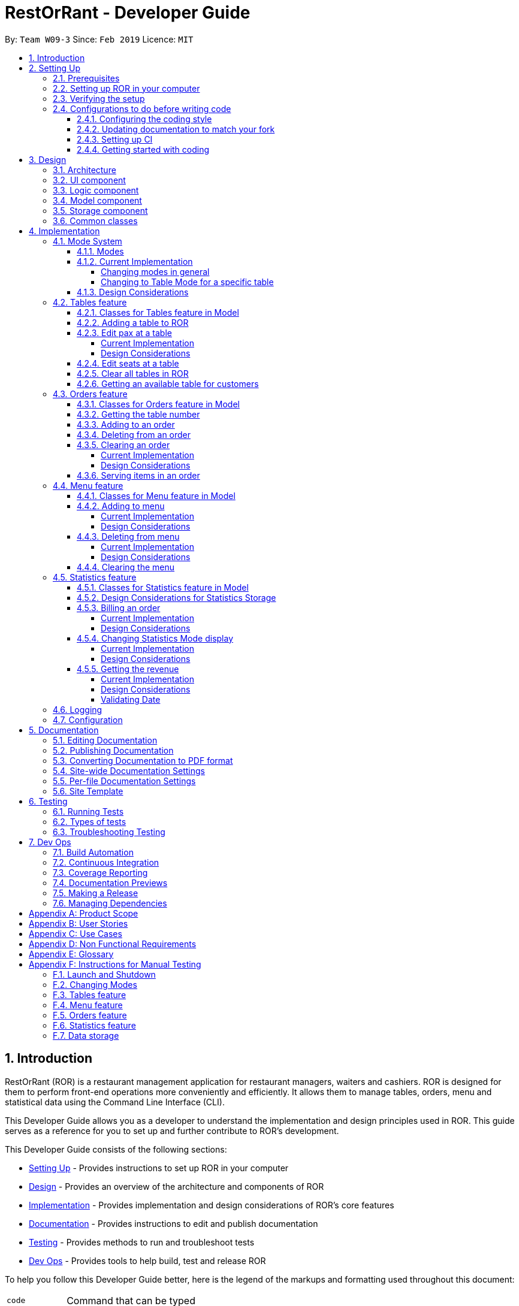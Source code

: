 = RestOrRant - Developer Guide
:site-section: DeveloperGuide
:toc:
:toc-title:
:toclevels: 4
:toc-placement: preamble
:sectnums:
:icons: font
:imagesDir: images
:stylesDir: stylesheets
:xrefstyle: full
:experimental:
ifdef::env-github[]
:tip-caption: :bulb:
:note-caption: :information_source:
:important-caption: :heavy_exclamation_mark:
:warning-caption: :warning:
:experimental:
endif::[]
:repoURL: https://github.com/cs2103-ay1819s2-w09-3/main

By: `Team W09-3`      Since: `Feb 2019`      Licence: `MIT`

== Introduction

RestOrRant (ROR) is a restaurant management application for restaurant managers, waiters and cashiers. ROR is designed for them to perform front-end operations more conveniently and efficiently. It allows them to manage tables, orders, menu and statistical data using the Command Line Interface (CLI).

This Developer Guide allows you as a developer to understand the implementation and design principles used in ROR. This guide serves as a reference for you to set up and further contribute to ROR’s development.

This Developer Guide consists of the following sections:

* <<Setting Up, Setting Up>> - Provides instructions to set up ROR in your computer
* <<Design, Design>> - Provides an overview of the architecture and components of ROR
* <<Implementation, Implementation>> - Provides implementation and design considerations of ROR’s core features
* <<Documentation, Documentation>> - Provides instructions to edit and publish documentation
* <<Testing, Testing>> - Provides methods to run and troubleshoot tests
* <<Dev Ops, Dev Ops>> - Provides tools to help build, test and release ROR

To help you follow this Developer Guide better, here is the legend of the markups and formatting used throughout this document:

[width="70%",cols="^15%,85%"]
|===
a| `code` | Command that can be typed
a| [.java]#name# | Reference to the codebase (such as component, class and method names)
ifdef::env-github[]
a| :bulb: | Tips and tricks that might be useful
a| :information_source: | Additional information that is good to know
a| :heavy_exclamation_mark: | Important pointers to take note
endif::[]
ifndef::env-github[]
a| icon:lightbulb-o[role="icon-tip", size="2x"] | Tips and tricks that might be useful
a| icon:info-circle[role="icon-note", size="2x"] | Additional information that is good to know
a| icon:exclamation-circle[role="icon-important", size="2x"] | Important pointers to take note
endif::[]
|===

== Setting Up

This section will guide you along the process of setting up ROR in your computer.

=== Prerequisites

Before you proceed, there are two prerequisites you will need to fulfill:

. *JDK 9* or later
+
[IMPORTANT]
JDK *10* on Windows will fail to run tests in <<UsingGradle#Running-Tests, headless mode>> due to a https://github.com/javafxports/openjdk-jfx/issues/66[JavaFX bug].
Windows developers are highly recommended to use JDK *9*.

. *IntelliJ* IDE
+
[NOTE]
IntelliJ by default has Gradle and JavaFx plugins installed. +
Do not disable them. If you have disabled them, go to menu:File[Settings > Plugins] to re-enable them.

=== Setting up ROR in your computer

Having satisfied the prerequisites, you can now set up ROR in your computer by following the steps below:

. Fork this repo, and clone the fork to your computer
. Open IntelliJ (if you are not in the welcome screen, click menu:File[Close Project] to close the existing project dialog first)
. Set up the correct JDK version for Gradle
.. Click menu:Configure[Project Defaults > Project Structure]
.. Click btn:[New...] and find the directory of the JDK
. Click btn:[Import Project]
. Locate the [.java]#build.gradle# file and select it. Click btn:[OK]
. Click btn:[Open as Project]
. Click btn:[OK] to accept the default settings
. Open a console and run the command `gradlew processResources` (Mac/Linux: `./gradlew processResources`). It should finish with the *BUILD SUCCESSFUL* message. +
This will generate all resources required by the application and tests.
. Open link:{repoURL}/blob/master/src/main/java/seedu/address/ui/MainWindow.java[[.java]#MainWindow.java#] and check for
any code errors
.. Due to an ongoing https://youtrack.jetbrains.com/issue/IDEA-189060[issue] with some of the newer versions of IntelliJ, code errors may be detected even if the project can be built and run successfully
.. To resolve this, place your cursor over any of the code section highlighted in red. Press kbd:[ALT + ENTER], and select btn:[Add '--add-modules=...' to module compiler options] for each error
. Repeat this for the test folder as well (e.g. check
link:{repoURL}/blob/master/src/test/java/seedu/address/ui/HelpWindowTest.java[[.java]#HelpWindowTest.java#] for code
errors, and if so, resolve it the same way)

=== Verifying the setup

To make sure that your ROR is properly set up:

. Run the [.java]#seedu.address.MainApp# and try a few commands
. <<Testing,Run the tests>> to ensure they all pass.

=== Configurations to do before writing code

You should ensure that the following configurations are done to be compatible with ROR.

==== Configuring the coding style

This project follows https://github.com/oss-generic/process/blob/master/docs/CodingStandards.adoc[oss-generic coding standards]. IntelliJ's default style is mostly compliant with ours but it uses a different import order from ours. To rectify,

. Go to menu:File[Settings...] (Windows/Linux), or menu:IntelliJ IDEA[Preferences...] (macOS)
. Select menu:Editor[Code Style > Java]
. Click on the *Imports* tab to set the order

* For *Class count to use import with 'pass:[*]'* and *Names count to use static import with 'pass:[*]'*: Set to *999* to prevent IntelliJ from contracting the import statements
* For *Import Layout*: The order is btn:[import static all other imports], btn:[import java.\*], btn:[import javax.*], btn:[import org.\*], btn:[import com.*], btn:[import all other imports]. Add a blank line between each import

Optionally, you can follow the <<UsingCheckstyle#, UsingCheckstyle.adoc>> document to configure Intellij to check style-compliance as you write code.

==== Updating documentation to match your fork

After forking the repo, the documentation will still have the SE-EDU branding and refer to the *se-edu/addressbook-level4* repo.

If you plan to develop this fork as a separate product (i.e. instead of contributing to *se-edu/addressbook-level4*), you should do the following:

. Configure the <<Docs-SiteWideDocSettings, site-wide documentation settings>> in link:{repoURL}/build.gradle[[.java]#build.gradle#], such as the [.java]#site-name#, to suit your own project.

. Replace the URL in the attribute [.java]#repoURL# in link:{repoURL}/docs/DeveloperGuide.adoc[[.java]#DeveloperGuide.adoc#] and link:{repoURL}/docs/UserGuide.adoc[[.java]#UserGuide.adoc#] with the URL of your fork.

==== Setting up CI

Set up Travis to perform Continuous Integration (CI) for your fork. See <<UsingTravis#, UsingTravis.adoc>> to learn how to set it up.

After setting up Travis, you can optionally set up coverage reporting for your team fork (see <<UsingCoveralls#, UsingCoveralls.adoc>>).

[NOTE]
Coverage reporting could be useful for a team repository that hosts the final version but it is not that useful for your personal fork.

Optionally, you can set up AppVeyor as a second CI (see <<UsingAppVeyor#, UsingAppVeyor.adoc>>).

[NOTE]
Having both Travis and AppVeyor ensures your App works on both Unix-based platforms and Windows-based platforms (Travis is Unix-based and AppVeyor is Windows-based)

==== Getting started with coding

When you are ready to start coding, get some sense of the overall design by reading <<Design-Architecture>>.

== Design

Now that you have successfully set up ROR, you are advised to read this section in order to better understand the architecture and its components in ROR. Knowing the structure of ROR and the interactions between its components will allow you to better navigate and modify the code, giving you a headstart in contributing to ROR.

[[Design-Architecture]]
=== Architecture
The _Architecture Diagram_ given below explains the high-level design of the ROR App.

.Architecture Diagram
image::Architecture.png[width="600"]

[TIP]
The *.pptx* files used to create diagrams in this document can be found in the link:{repoURL}/docs/diagrams/[diagrams] folder. To update a diagram, modify the diagram in the pptx file, select the objects of the diagram, and choose btn:[Save as picture] and save your new diagram into the link:{repoURL}/docs/images/[images] folder.

Given below is a quick overview of each component.

[.java]#Main# has only one class called link:{repoURL}/src/main/java/seedu/address/MainApp.java[[.java]#MainApp#]. It has two functions:

* At app launch: Initializes the components in the correct sequence, and connects them up with each other.
* At shut down: Shuts down the components and invokes cleanup method(s) where necessary.

<<Design-Commons,[.java]#Commons#>> represents a collection of classes used by multiple other components.
The following class plays an important role at the architecture level:

* [.java]#LogsCenter# : Used by many classes to write log messages to the App's log file.

The rest of the App consists of four components.

* <<Design-Ui,[.java]#UI#>> : The UI of the App.
* <<Design-Logic,[.java]#Logic#>> : The command executor.
* <<Design-Model,[.java]#Model#>> : Holds the data of the App in-memory.
* <<Design-Storage,[.java]#Storage#>> : Reads data from, and writes data to, the hard disk.

Each of the four components

* Defines its API in an interface with the same name as the Component.
* Exposes its functionality using a [.java]#{Component Name}Manager# class.

For example, the [.java]#Logic# component (see the class diagram given below) defines its API in the [.java]#Logic.java# interface and exposes its functionality using the [.java]#LogicManager.java# class.

.Class Diagram of the Logic Component
image::LogicComponentClassDiagram.png[width="800"]

[discrete]
==== How the architecture components interact with each other

The _Sequence Diagram_ below shows how the components interact with each other for the scenario where the user issues the command `addTable 2`.

.Component interactions for `addTable 2` command
image::SDforAddTable.png[width="800"]

The sections below give more details of each component.

[[Design-Ui]]
=== UI component

The UI component (Figure 4) handles the User Interface of ROR.

.Structure of the UI Component
image::UiClassDiagram.png[width="800"]

*API* : link:{repoURL}/blob/master/src/main/java/seedu/address/ui/Ui.java[[.java]#Ui.java#]

The UI consists of a [.java]#MainWindow# that is made up of parts such as [.java]#CommandBox#, [.java]#ResultDisplay# and [.java]#StatusBarFooter#. All these, including the [.java]#MainWindow#, inherit from the abstract [.java]#UiPart# class. Not all the parts are displayed to the user at the same time (eg. [.java]#TableFlowPanel# is not shown together with [.java]#StatisticsFlowPanel#). The parts that are shown depends on the <<Modes, mode>>.

The [.java]#UI# component uses JavaFx UI framework. The layout of these UI parts are defined in matching *.fxml* files that are in the [.java]#src/main/resources/view# folder. For example, the layout of the link:{repoURL}/src/main/java/seedu/address/ui/MainWindow.java[[.java]#MainWindow#] is specified in link:{repoURL}/src/main/resources/view/MainWindow.fxml[[.java]#MainWindow.fxml#].

The [.java]#UI# component:

* Executes user commands using the [.java]#Logic# component.
* Listens for changes to [.java]#Model# data so that the UI can be updated with the modified data.

[[Design-Logic]]
=== Logic component

The Logic component (Figure 5) deals with the logic behind the execution of commands.

[[fig-LogicClassDiagram]]
.Structure of the Logic Component
image::LogicComponentClassDiagram.png[width="800"]

*API* :
link:{repoURL}/blob/master/src/main/java/seedu/address/logic/Logic.java[[.java]#Logic.java#]

*  [.java]#Logic# uses the [.java]#RestOrRantParser# class to parse the user command.
*  This results in a [.java]#Command# object which is executed by the [.java]#LogicManager#.
*  The command execution can affect the [.java]#Model# (e.g. adding a table).
*  The result of the command execution is encapsulated as a [.java]#CommandResult# object which is passed back to the [.java]#Ui#.
*  In addition, the [.java]#CommandResult# object can also instruct the [.java]#Ui# to perform certain actions, such as displaying help to the user or changing the <<Modes, mode>> displayed.

Given below is the Sequence Diagram for interactions within the [.java]#Logic# component for the [.java]#execute("addTable 2")# API call.

.Interactions Inside the Logic Component for the `addTable 2` Command
image::AddTableSdForLogic.png[width="800"]

[[Design-Model]]
=== Model component

The Model component (Figure 7) keeps a model of the current state of ROR in memory.

.Structure of the Model Component
image::ModelClassDiagram.png[width="800"]

*API* : link:{repoURL}/blob/master/src/main/java/seedu/address/model/Model.java[[.java]#Model.java#]

The [.java]#Model# :

* stores a [.java]#UserPref# object that represents the user's preferences.
* stores the RestOrRant data.
* exposes an unmodifiable [.java]#ObservableList<Table>#, [.java]#ObservableList<OrderItem>#, [.java]#ObservableList<MenuItem># and [.java]#ObservableList<Revenue># that can be 'observed' e.g. the UI can be bound to this list so that the UI automatically updates when the data in the list change.
* does not depend on any of the other three components.

[[Design-Storage]]
=== Storage component

The Storage component (Figure 8) manages the storing and retrieving of data on local files.

.Structure of the Storage Component
image::StorageClassDiagram.png[width="800"]

*API* : link:{repoURL}/blob/master/src/main/java/seedu/address/storage/Storage.java[[.java]#Storage.java#]

The [.java]#Storage# component:

* saves [.java]#UserPref# objects in json format and reads it back.
* [.java]#LogicManager# calls for each of [.java]#Tables#, [.java]#Orders#, [.java]#Menu# and [.java]#Statistics# to be saved when they are modified.
* saves the [.java]#Tables#, [.java]#Orders#, [.java]#Menu# and [.java]#Statistics# data in json format and reads it back.

[[Design-Commons]]
=== Common classes

Classes used by multiple components are in the [.java]#seedu.address.commons# package.

== Implementation

This section describes some noteworthy details on how our features are implemented.

=== Mode System

==== Modes

As ROR contains many features, users may find it complicated to handle all the features at one go with so many commands to use. Furthermore, users may be overwhelmed if all the restaurant's information were to be displayed together in one screen.

As such, we have decided to implement a mode system for ROR to organise the available commands into their respective features. ROR provides 4 different modes for the users, each displaying a different set of panels that are relevant to the mode:

* *Restaurant Mode* - perform <<Tables feature, table-related operations>> across the entire restaurant
* *Table Mode* - perform <<Orders feature, order-related operations>> for a specific table
* *Menu Mode* - perform <<Menu feature, menu-related operations>> on the restaurant's menu
* *Statistics Mode* - perform <<Statistics feature, queries>> to retrieve the restaurant's statistics

To use the different features, we have also implemented mode-changing commands for users to switch between the 4 user modes.

[[BillMode]]
There is also a *Bill Mode* available for your use as a developer, although the existence of this mode is not shared with the users. The Bill Mode displays the receipt and is only used after the `bill` command is executed in RestOrRant.

[NOTE]
Although the `bill` command is used in Table Mode, it is considered a <<Statistics feature, Statistics feature>> rather than an Orders feature as it involves calculation for the revenue.


[[ChangeMode]]
// tag::changemode[]
==== Current Implementation

[[ChangingModes]]
===== Changing modes in general

The modes of the application are defined using a [.java]#Mode# enum and the current mode of the application is stored as a private attribute [.java]#mode# in [.java]#LogicManager#. Users can switch between modes in ROR using the `{XXX}Mode` command, such as `menuMode` and `tableMode`. When the mode of the application is changed, we need to update the:

* [.java]#Logic# component so that the [.java]#mode# attribute in [.java]#LogicManager# reflects the new current mode, since this is used to check if a command can be executed,
* [.java]#UI# component so that the panels display the information that is relevant to the mode.

For all the mode-changing commands, these updates are done using a new [.java]#toMode# attribute added to the [.java]#CommandResult# object. As an example, the figure below shows the sequence diagram for when a user executes the `menuMode` command:

.Component interactions for `menuMode` command
image::MenuModeSequenceDiagram.png[width="800"]

Upon execution of the `menuMode` command, [.java]#MenuModeCommand#generateCommandResult()# will generate a [.java]#CommandResult# whose [.java]#toMode# attribute is set to [.java]#MENU_MODE# and return it to the [.java]#LogicManager#. Now, the updates can be done for the respective components:

* [.java]#Logic# component: [.java]#LogicManager# calls [.java]#CommandResult#newModeStatus()# to retrieve the mode to be changed to and updates the current mode stored in its [.java]#mode# attribute by calling [.java]#LogicManager#changeMode()#. The [.java]#CommandResult# is passed to [.java]#MainWindow# in UI.
* [.java]#UI# component: [.java]#MainWindow# calls [.java]#CommandResult#newModeStatus()# to retrieve the mode to be changed to and updates the display panels by calling [.java]#MainWindow#handleChangeMode()#.

[NOTE]
For commands that do not involve a change in mode, [.java]#CommandResult#newModeStatus()# will return [.java]#null# and no updates to the current mode or display will be done.

[[ChangeToTableMode]]
===== Changing to Table Mode for a specific table
All the mode-changing commands take no parameters except for Table Mode. When the user wants to perform order-related operations (eg. add an item to the table's order), the user will first have to switch to Table Mode by typing the `tableMode` command (or its shortcut `TM`) followed by the table number of the table that the user wants to perform actions on.

The following sequence diagram shows the relevant parts of what happens when a user executes the `tableMode 3` command:

.Component interactions for `tableMode 3` command
image::TableModeSequenceDiagram.png[width="800"]

The [.java]#Logic# and [.java]#UI# component interactions work in a similar way to the other mode-changing commands and the implementation is mentioned above. The only difference is the parsing of the argument *3* into a [.java]#TableNumber# object that indicates the table number of the target table to switch to. This [.java]#TableNumber# object is stored as an attribute in [.java]#TableModeCommand#.

Let's focus on what happens to the [.java]#Model# component when [.java]#TableModeCommand#execute()# is called. The relevant parts of the sequence diagram has been extracted out and shown in the diagram below.

.Interaction between Logic and Model components for `tableMode 3` command
image::TableModeModelSequenceDiagram.png[width="800"]

It first retrieves the [.java]#Table# in RestOrRant that corresponds to its [.java]#TableNumber# attribute.
The list of tables are stored within the [.java]#Tables# object in [.java]#RestOrRant#. The read only versions of these objects can be obtained from [.java]#Model#getRestOrRant()# and then [.java]#ReadOnlyRestOrRant#getTables()#. The desired [.java]#Table# object can then be retrieved by passing [.java]#TableNumber# into [.java]#ReadOnlyTables#getTableFromNumber()#.

The [.java]#Table# is then set as the selected table in [.java]#Model# using [.java]#Model#setSelectedTable()#. This is to keep track of the current table so that the Table Mode commands like `addToOrder` and `bill` can easily perform their operations by <<CurrentTable, getting the table from [.java]#Model#getSelectedTable()#>>.

After which, [.java]#Model#updateFilteredOrderItemList()# is called to update the filtered list such that it only contains order items ordered by the chosen table. This will then update the item list panel in the UI to display only the order items that were ordered by the chosen table.

[NOTE]
[.java]#TableModeCommand#execute()# also checks to ensure that the application is not already in Table Mode of the same table number, the table number specified is valid, and the desired table is occupied.


==== Design Considerations

[width="90%",cols="20%,40%,40%",options="header",]
|=======================================================================
| Aspect | Alternative 1 | Alternative 2
| Defining of modes
| Modes are defined using a [.java]#Mode# enum. +
- *Pros*: Easily identify incorrect modes since the set of valid modes is restricted to the enum values. +
- *Cons*: Need to create a new class and increases coupling between Logic and UI components.

We decided to choose this option as the enum is an abstraction over the possible modes. Apart from being less prone to errors,
it also makes the code more readable as the enum values explicitly state the name of the mode (eg. [.java]#TABLE_MODE#, [.java]#MENU_MODE#) and are stored
in [.java]#Mode# variables, making it clear that it refers to a mode and not just any string.
| Modes can be defined with strings (eg. "TableMode") or integers. +
- *Pros*: Easy to implement. +
- *Cons*: May be prone to errors (eg. mistyping a string) that causes bugs in the code. +

| Storing of current mode
| Mode stored in the Logic component ([.java]#LogicManager#). +
- *Pros*: Easy to access the current mode to check whether a command is valid to execute in a particular mode. +
- *Cons*: Slightly breaks abstraction since mode is not purely related to command execution.

We decided to store the current mode in Logic because we note that most of the work that requires access to the current mode is done here, so providing a quick access will be more efficient.
The Model component does not need to know what the current mode is at all, so it would be better to keep the coupling low to facilitate integration.

| Mode stored in the Model component ([.java]#ModelManager#). +
- *Pros*: Maintains abstraction as the mode is part of the current state of the application, which is maintained in Model. +
- *Cons*: Increases coupling among the Model, Logic and UI components. +

| Specifying table number for Table Mode commands
| Table number specified once when switching to Table Mode, then retrieved from [.java]#Model#getSelectedTable()# for future commands. +
- *Pros*: Convenient to retrieve table number without having to explicitly specify it in every command. +
- *Cons*: Non-standardized mode-changing commands since the others do not have any parameters.

We decided to go ahead with this implementation as we feel that from a user's point of view, it would be more convenient to be able to just specify the table number once and then perform a series of operations afterwards. Furthermore, having to parse the table number for every command will also do more work.

| Table number specified for every command (eg. `addToOrder 3 W09 1` to add 1x W09 to table 3). +
- *Pros*: All mode-changing commands are simple and similar. +
- *Cons*: Makes the commands longer to type.

|=======================================================================
// end::changemode[]

=== Tables feature

The Table feature allows the users to add, edit and clear tables using the commands <<AddTable,`addTable`>>, <<EditPax,`editPax`>>, <<EditSeats, `editSeats`>> and <<ClearTables, `clearTables`>> to ensure that RestOrRant reflects their physical restaurant in terms of the number of tables and each table's occupancy. Also, the Tables feature provides a quick way to look for an available table that can accommodate the specified number of customers using the <<SpaceFor, `spaceFor`>> command. All of the table details are displayed in our UI for easy reference.

// tag::tables[]
[[TablesClasses]]
==== Classes for Tables feature in Model

The Tables feature was implemented with the introduction of a new set of classes to [.java]#Model#.
A new [.java]#Orders# class encapsulates all the methods and classes related to this feature. It also contains a listener that is used to update the storage when any modification is made to the orders. The [.java]#Orders# object is stored in [.java]#RestOrRant# and it exposes a read-only interface [.java]#ReadOnlyOrders# to allow the other components to retrieve order-related information while maintaining data integrity.

[.java]#Tables# contains a [.java]#UniqueTableList#, which contains a list of all the tables. Each [.java]#Table# object consists of 2 objects:

* [.java]#TableNumber# indicates the table number of the table
* [.java]#TableStatus# indicates the occupancy of the table

[.java]#Table# objects are uniquely identified by [.java]#TableNumber# as all tables in a restaurant are uniquely labelled by their table numbers.

The Tables Class Diagram below shows the relationship between the classes.

.Tables Class Diagram in the Model component
image::TablesModelClassDiagram.png[width="800"]

// tag::addtable[]
[[AddTable]]
==== Adding a table to ROR

The interaction between the components for this function is similar to <<AddToMenu, adding to menu>>. A key difference in function is that `addToMenu` only adds 1 menu item each time, but `addTable` allows multiple tables to be added in a single command.

Tables are stored in a list. When `addTable 4` is keyed in, the command is parsed by [.java]#AddTableCommandParser# to check if the arguments are in valid format. They are then converted into a list of [.java]#String# table statuses, which are stored in the [.java]#AddTableCommand# object returned by the parser.

When [.java]#AddTableCommand#execute()# is called, the table statuses in the [.java]#String# list are processed one by one. For each table status, a [.java]#Table# with the appropriate [.java]#TableStatus# and [.java]#TableNumber# is created and stored in the [.java]#Model#.

The [.java]#TableNumber# runs sequentially and is kept track of by the [.java]#Tables# class. This means that there users are not allowed specify the table number for their tables and hence will not in any case add duplicate tables to ROR.

// end::addtable[]

// tag::editpax[]
[[EditPax]]
==== Edit pax at a table

===== Current Implementation

The edit pax mechanism is facilitated by [.java]#UniqueTableList#. It stores all tables currently in ROR and ensures that there are no duplicated tables. Additionally, it implements the following operations:

* [.java]#UniqueTableList#contains(targetTable)# -- Checks if the target table exists within the unique list of tables.
* [.java]#UniqueTableList#setTable(targetTable, editedTable)# -- Replaces the target table in the list with the new table with the updated [.java]#TableStatus#.

These operations are exposed in the Model interface as [.java]#Model#setTable(targetTable, editedTable)# and [.java]#Model#hasTable(targetTable)#.

Given below is an example usage scenario and how the edit pax mechanism behaves at each step.

Step 1. Suppose the user launches the application for the first time, the sample data has 35 tables and are stored in the [.java]#UniqueTableList# as shown below. Focus your attention on the [.java]#Table# orange markup as this will be our target table in this example.

image::EditPaxStateListDiagram_Before.png[width="800]

Step 2. Suppose the user decides to have 2 customers sit at table 2 and executes `editPax 2 2` command to update the table labelled 2 with 2 customers. The `editPax` command calls [.java]#Model#setTable(targeTable, editedTable)#, causing the ROR to create a new table with the updated [.java]#TableStatus# and replace the current target table in the [.java]#UniqueTableList#. As shown below, the index of the replaced table now points to a new [.java]#Table# which is highlighted orange.

image::EditPaxStateListDiagram_After.png[width="800"]

The [.java]#Storage# detects the above change in the [.java]#UniqueTableList# and also updates itself.

The following sequence diagram shows how the edit pax operation works:

image::EditPaxSequenceDiagram.png[width="800"]

[NOTE]
If the table to be edited does not exist in the `UniqueTableList`, the application returns an error to the user rather than attempting to replace the non existent table.

The following activity diagram summarises what happens when a user executes a new command:

image::EditPaxActivityDiagram.png[width="800"]

===== Design Considerations

[width="90%",cols="20%,40%,40%",options="header",]
|=======================================================================
| Aspect | Alternative 1 | Alternative 2
| Editing the tables in [.java]#UniqueTableList#
| Replace the entire table with  an updated table. +
- *Pros*: Maintains abstraction of [.java]#Table# and [.java]#TableStatus# and reduce errors from abusing the editability of [.java]#TableStatus# in [.java]#Table#. +
- *Cons*: May have efficiency issues when creating a whole new object whenever part of it needs to be changed.

We decided to choose this option because we realise that if we were to edit the tables directly, we would need a listener for each [.java]#Table# in the [.java]#UniqueTableList# to detect changes, which is not an efficient design. Furthermore, the tables can only be edited one at a time. Hence, the space efficiency issue would not be significant.
| Directly edit the [.java]#TableStatus# of the tables. +
- *Pros*: Potentially more efficient as there is no need to create new object and replace items in a list. +
- *Cons*: Breaks abstraction to a certain extent and allows future developers to abuse the object. +

|=======================================================================

// end::editpax[]

// tag::editseats[]
[[EditSeats]]
==== Edit seats at a table

The interaction between the components for this function is similar to <<EditPax, editing pax at a table>>. A key difference in function is that `editPax` changes the occupancy of the `Table` by changing the number of customers seated at the table while `editSeats` changes the number of seats at the table.

One thing to note is that the `editSeats` command can be called on not just unoccupied tables but also occupied tables. Hence, there is a different set of checks in place to ensure the integrity of tables are intact.

An example would be, suppose `editSeats` is called on an occupied table, we do not allow the user to change the number of seats at the table to less than the current number of customers seated at the same table. Hence, if table 1 already has 4 customers, `editSeats 1 2` would return and error.

// end::editseats[]

// tag::cleartables[]
[[ClearTables]]
==== Clear all tables in ROR

The interaction between the components for this function is similar to <<ClearOrder, clearing an order>>. The key difference is that `clearTables` requires ROR to be completely empty before the command can be successfully executed.

This means that all of the tables in ROR have to be unoccupied and this is checked in the ClearTablesCommand#execute() method as shown in the code snippet below.

[[source, java]]
----
public CommandResult execute(Mode mode, Model model, CommandHistory history) throws CommandException {
        requireNonNull(model);
        StringBuilder sbFinalOutput = new StringBuilder(MESSAGE_SUCCESS);
        if (model.getRestOrRant().getTables().getTableList().isEmpty()) { <1>
            throw new CommandException(MESSAGE_FAILURE);
        }
        if (!model.isRestaurantEmpty()) { // <2>
            throw new CommandException(INVALID_RESTAURANT_STATE);
        }

        model.setTables(new ArrayList<>()); // <3>

        return new CommandResult(sbFinalOutput.toString());
    }
----
In the method above, [.java]#Model#isRestaurantEmpty()# loops through all the tables in the [.java]#UniqueTableList# and checks if they are  occupied. Let's walk through this method to see how the main functionality of `clearTables` is implemented:

<1> It first checks if ROR already has no tables. If it does not, an error is returned as we cannot clear an empty ROR.
<2> Then, as mentioned above, it checks if ROR is completely unoccupied by using the [.java]#Model#isRestaurantEmpty()# method.
<3> Lastly, it replaces the current list of tables in [.java]#UniqueTableList# with an empty [.java]#List# which effectively removes all record of any tables from ROR.

// end::cleartables[]

// tag::spacefor[]
[[SpaceFor]]
==== Getting an available table for customers

This command's interaction with the components is very similar to <<EditPax, editing pax at a table>>. The key difference is that it searches for the best fit table automatically instead of having the table specified by the user.

This functionality uses the `spaceFor` command and is facilitated by the [.java]Model#isOccupied(Table)# method. This method checks if the specified table has any customers seated at the table. The `spaceFor` command works like a request and takes in 1 argument specifying the number of customers to be seated in ROR.

[.java]#SpaceForCommand#execute()# is then called which searches through the [.java]#UniqueTableList# for the best fit table. In this case, the best fit [.java]#Table# is the smallest available one that can accommodate the specified number of customers. If there is more than 1 [.java]#Table# that fits those criterions, the [.java]#Table# with the smallest [.java]#TableNumber# is chosen.

// end::spacefor[]
// end::tables[]

=== Orders feature

The Orders feature allows restaurant front-end staff to take orders from customers using the <<AddToOrder, `addToOrder`>> command,
as well as remove incorrectly inputted orders using the <<DeleteFromOrder, `deleteFromOrder`>> or <<ClearOrder, `clearOrder`>> commands.
They can track the current list of items ordered for each table (in Table Mode) or across all tables (in Restaurant Mode) and update their serving statuses with the <<Serve, `serve`>> command.

// tag::orders[]
[[OrdersClasses]]
==== Classes for Orders feature in Model

The Orders feature was implemented with the introduction of a new set of classes to [.java]#Model#.
A new [.java]#Orders# class encapsulates all the methods and classes related to this feature. It also contains a listener that is used to update the storage when any modification is made to the orders. The [.java]#Orders# object is stored in [.java]#RestOrRant# and it exposes a read-only interface [.java]#ReadOnlyOrders# to allow the other components to retrieve order-related information while maintaining data integrity.

[.java]#Orders# contains a [.java]#UniqueOrderItemList#, which contains a list of all the items ordered across all the tables in the restaurant, represented by [.java]#OrderItem# objects. Each [.java]#OrderItem# object consists of 4 objects:

* [.java]#TableNumber# indicates the table number of the table that ordered the item
* [.java]#OrderItemStatus# tracks the quantity ordered and the quantity that has yet to be served
* [.java]#Code# indicates the item code and is used to identify the item ordered
* [.java]#Name# indicates the item name and is used for display in the UI

[.java]#OrderItem# objects are uniquely identified by [.java]#TableNumber#, [.java]#Code# and [.java]#Name# as each table can only have one order entry for each item.

The Orders Class Diagram below shows the relationship between the classes.

.Orders Class Diagram in the Model component
image::OrdersModelClassDiagram.png[width="800"]

// tag::currenttable[]
[[CurrentTable]]
==== Getting the table number

The Orders feature allows users to perform order-related operations for a specific table. The table number of that table is specified when <<ChangeToTableMode, switching over to Table Mode>>.

[NOTE]
The table number is stored so that users do not need to keep specifying it when typing the commands.

As a result, all the commands in the Orders feature will have to retrieve the table number from [.java]#Model# first before they can perform their functions. The current table is stored as a [.java]#Table# object in [.java]#Model#, which is retrieved by calling [.java]#Model#getSelectedTable()#.
The table number, which is represented by a [.java]#TableNumber# object, can then be retrieved from that [.java]#Table#. The sequence diagram for this operation is shown below.

.Sequence diagram for retrieving the table number
image::CurrentTableSequenceDiagram.png[width="400"]
// end::currenttable[]
// end::orders[]

// tag::addtoorder[]
[[AddToOrder]]
==== Adding to an order

The user may want to add new order items to a specific table's order and this can be done with the `addToOrder` command.

The interaction between the components for this function is similar to <<AddToMenu, adding to menu>>. A key difference in function is that `addToMenu` only adds 1 menu item each time, but `addToOrder` allows multiple and duplicate items to be added in a single command.

Suppose the user wants to add 3 "W09 Chicken Wings" and 1 "W12 French Fries" to the order. When `addToOrder W09 3 W12 1` is keyed in, the command is parsed by [.java]#AddToOrderCommandParser# to check if the arguments are in valid format. They are then converted into a list of [.java]#Code# item codes and a list of [.java]#Integer# quantities, which are stored in the [.java]#AddToOrderCommand# object returned by the parser.

When [.java]#AddToOrderCommand#execute()# is called, the [.java]#Code# objects in the list are processed one by one. For each [.java]#Code#:

. It attempts to retrieve a [.java]#MenuItem# object that contains the given [.java]#Code# from [.java]#Model# to check if the item exists in the menu. If it does not exist, an error is returned and the subsequent item codes in the list are not processed.

. It thens attempt to find an [.java]#OrderItem# object with the given [.java]#Code# and the <<CurrentTable, current [.java]#TableNumber#>> to see if that item has already been ordered by the table. If it already exists, the quantity will be updated in the [.java]#UniqueOrderItemList# using [.java]#Model#setOrderItem()#. A new [.java]#OrderItem# with a new [.java]#OrderItemStatus# will be created to replace the existing one. Otherwise, a new [.java]#OrderItem# will be added to the [.java]#UniqueOrderItemList# using [.java]#Model#addOrderItem()#.

// end::addtoorder[]

// tag::deletefromorder[]

[[DeleteFromOrder]]
==== Deleting from an order

The user may want to remove an order item from a specific table's order and this can be done with the `deleteFromOrder` command.

The interaction between the components for this function is similar to <<DeleteFromMenu, deleting from menu>>.

Suppose the user wants to delete "W09 Chicken Wings" from the order. When `deleteFromOrder W09` is keyed in, the command is parsed by [.java]#DeleteFromOrderCommandParser# to check if the item code is in valid format. It is then converted into a [.java]#Code# object which is stored in the [.java]#DeleteFromOrderCommand# object returned by the parser.

When [.java]#DeleteFromOrderCommand#execute()# is called, it will use the [.java]#Code# to check whether the item exists in the menu and whether the current table has ordered the item.
If the [.java]#OrderItem# is found, it will be deleted from the [.java]#UniqueOrderItemList# using [.java]#Model#deleteOrderItem()#.

// end::deletefromorder[]

// tag::clearorder[]
[[ClearOrder]]
==== Clearing an order

The user may want to remove all the order items from a specific table's order and this can be done with the `clearOrder` command.

===== Current Implementation

When the user enters the `clearOrder` command, the command is parsed and a [.java]#ClearOrderCommand# object is created.

[.java]#ClearOrderCommand#execute()# is then called, which in turn calls [.java]#Model#clearOrderItemsFrom()# with the <<CurrentTable, current TableNumber>>.
[.java]#Model# acts as a facade and forwards the call to [.java]#Orders#clearOrderItemsFrom()#, and that method's source code is replicated below.

[source, java]
----
public void clearOrderItemsFrom(TableNumber tableNumber) {
        ArrayList<OrderItem> itemsToDelete = new ArrayList<>();
        for (OrderItem orderItem : orderItems) { // <1>
            if (orderItem.getTableNumber().equals(tableNumber)) {
                itemsToDelete.add(orderItem);
            }
        }
        for (OrderItem item : itemsToDelete) { // <2>
            orderItems.remove(item);
        }
        indicateModified(); // <3>
    }
----

In the method above, [.java]#orderItems# is a [.java]#UniqueOrderItemList# that contains all the order items from all the tables. Let's walk through this method to see how the main functionality of `clearOrder` is implemented:

<1> It first loops through all the items in the [.java]#UniqueOrderItemList# and stores the [.java]#OrderItem# objects with the current [.java]#TableNumber# into a new list.
<2> It then deletes the items in this list from the [.java]#UniqueOrderItemList#.
<3> Finally, it triggers the listener in [.java]#Orders# to indicate that the order item list has been modified. This signals to the [.java]#LogicManager# to update the storage data files by calling [.java]#Storage#saveOrders()#.

The sequence diagram for when a user executes the `clearOrder` command is shown below.

.Component interactions for `clearOrder` command
image::ClearOrderSequenceDiagram.png[width="800"]

===== Design Considerations

[width="90%",cols="20%,40%,40%",options="header",]
|=======================================================================
| Aspect | Alternative 1 | Alternative 2
| Storing of order items
| The order items from all the tables in RestOrRant can be stored in a single [.java]#UniqueOrderItemList#. +
- *Pros*: Easier to handle a single list. +
- *Cons*: `clearOrder` needs to iterate through the entire list to delete the order items from the specific table.

We decided to choose this option because we realise that customers are unlikely to order a large number of items in a single table, so it would not be space efficient to create so many [.java]#UniqueOrderItemList#.
Furthermore, it also provides the benefit of arranging the order items across all the tables based on when they were ordered without keeping an extra time attribute. This provides the useful functionality of seeing which orders should be fulfilled first in Restaurant Mode.
| Each table has its own [.java]#UniqueOrderItemList# to store the order items for that table. +
- *Pros*: `clearOrder` will just need to create a new empty [.java]#UniqueOrderItemList# to replace the existing one. +
- *Cons*: Difficult to keep track of so many lists. May be space inefficient to create multiple [.java]#UniqueOrderItemList# if each list only has a few items. +

|=======================================================================
// end::clearorder[]

// tag::serve[]
[[Serve]]
==== Serving items in an order

The user may want to mark order items from a specific table's order as served and this can be done with the `serve` command.

The interaction between the components for this function is similar to <<EditPax, editing the occupancy of a table>>.

Suppose 3 "W09 Chicken Wings" have been ordered by the table and the user wants to mark 2 of them as served. When `serve W09 2` is keyed in, the command is parsed by [.java]#ServeCommandParser# to check if the arguments are in valid format. The valid [.java]#Code# item code and [.java]#Integer# quantity are then stored in the [.java]#ServeCommand# object returned by the parser.

When [.java]#ServeCommand#execute()# is called, it will use the [.java]#Code# to check whether the item exists in the menu and whether the current table has ordered the item.
If the [.java]#OrderItem# is found and the quantity served is valid, a new [.java]#OrderItem# object will be created with a new [.java]#OrderItemStatus# that reflects the new quantities.
[.java]#Model#setOrderItem()# is then used to replace the old [.java]#OrderItem# object in the [.java]#UniqueOrderItemList# with the new one.

// end::serve[]

=== Menu feature
The Menu feature allows restaurant managers to take add items to the menu using the `addToMenu` command, as well as
remove menu items as needed using the `deleteFromMenu` or `clearMenu` commands. They can track the current list of
available items in the menu (with the UI displays in Table Mode and Menu Mode).

This feature works in support of

* Orders feature: Adding and removing items from the menu would in turn affect items to be ordered.
* Statistics feature: Popular menu items are listed in descending order of quantities ordered. This is supported by storing the quantities ordered in the json file and internally updating it when orders are confirmed.

// tag::menu[]
[[MenuClasses]]
==== Classes for Menu feature in Model

The Menu feature was implemented with the introduction of a new set of classes to [.java]#Model#. A new [.java]#Menu# class encapsulates all the methods and classes related to this feature. It also contains a listener that is used to update the storage when any modification is made to the orders. The [.java]#Menu# object is stored in [.java]#RestOrRant# and it exposes a read-only interface [.java]#ReadOnlyMenu# to allow the other components to retrieve menu-related information while maintaining data integrity.

[.java]#Menu# contains a [.java]#UniqueMenuItemList#, which contains a list of all the items in the menu, represented by [.java]#MenuItem# objects. Each [.java]#MenuItem# object consists of 3 objects:

* [.java]#Name# indicates the item name and is used for display in the UI
* [.java]#Code# indicates the item code and is used to identify the menu item
* [.java]#Price# indicates the item price and is used for display in the UI and calculation of bill

[.java]#MenuItem# objects are uniquely identified by [.java]#Code#. As such, each menu item should have distinct item codes.

The Menu Class Diagram below shows the relationship between the classes.

.Menu Class Diagram in the Model component
image::MenuModelClassDiagram.png[width="800"]
// end::menu[]

// tag::addtomenu[]
[[AddToMenu]]
==== Adding to menu

The user may want to add new menu items to the menu and this can be done with the `addToMenu` command.

===== Current Implementation

The menu items in the menu are stored as a list. Adding a new menu item to the menu is done by adding to the existing list.

The command is read as a text string from the command box in the UI and then is executed by calling [.java]#MainWindow#executeCommand()#, which passes this string to the [.java]#Logic# component by calling [.java]#Logic#execute()#.

The sequence diagram for interactions between the [.java]#Logic#, [.java]#Model# and [.java]#Storage# components when a user executes the `addToMenu` command is shown below.

.Component interactions for `addToMenu` command
image::AddToMenuSequenceDiagram.png[width="800"]

The [.java]#Logic#execute()# method then creates a command from the text string input
 by parsing the string to identify the command word (done by the [.java]#RestOrRantParser#parse()# method) and other parameters, in this case the attributes of the [.java]#MenuItem# (done by the [.java]#AddToMenuCommandParser#parse()# method, omitted from the sequence diagram). After parsing, the text string is then converted to [.java]#Name#, [.java]#Code#, and [.java]#Price# and a new [.java]#MenuItem# is created with these attributes and then passed to Model component.

In the [.java]#Model# component, firstly the validity of the [.java]#Name#, [.java]#Code# and [.java]#Price# of the [.java]#MenuItem# is checked. The three attributes must follow the specified format for them to be valid. The [.java]#MenuItem# is only added to the [.java]#UniqueMenuItemList# after ensuring that the same menu item does not already exist in the list. For this to be true, the new menu item should not have the same [.java]#Code# as any other  item in the list.

After adding to the list in the [.java]#Model# component, the [.java]#Menu#indicateModified()# method is called, which then triggers the Logic component to save the state of the menu, by calling [.java]#Storage#saveMenu()#.

The User Interface also updated by adding the new menu item to the list panel.

[NOTE]
This action can only be done in Menu Mode. If not in Menu Mode currently , users can first change mode by typing
<<ChangingModes, switching over to Menu Mode>>.

===== Design Considerations

[width="90%",cols="20%,40%,40%",options="header",]
|=======================================================================
| Aspect | Alternative 1 | Alternative 2
| Saving changes from addition of menu items
| Save only the menu, using the [.java]#Menu#indicateModified()# and [.java]#Storage#saveMenu()# methods. +
- *Pros*: Uses less memory as any update to the menu will only save the menu. +
- *Cons*: An increase in the number of variables during runtime, as every feature will need a listener and a boolean (for instance, menu feature would have a listener and a boolean [.java]#menuModified# to call storage#saveMenu() when the boolean evaluates to true).

We decided to choose this option because we realise that there would be bigger performance issues such as lagging in
the long run if we were to save every instance of the restaurant for every update to each feature.
| Save the whole restaurant instance, by just having two methods ([.java]#RestOrRant#indicateModified()# and [
.java]#Storage#saveRestOrRant()#) overall. +
- *Pros*: Fewer variables during runtime, easier to call just one boolean upon any change to restaurant features. +
- *Cons*: There is no need to save another feature if only menu is being updated, may cause lagging instead of improving performance. +

|=======================================================================
// end::addtomenu[]

// tag::deletefrommenu[]
[[DeleteFromMenu]]
==== Deleting from menu

The user may want to remove a menu item from the menu and this can be done using the `deleteFromMenu` command.

===== Current Implementation

As mentioned above, deleting a menu item from the menu is done by removing from the existing list.

The interactions between all four components when a user executes the `deleteFromMenu` command is very similar to the interactions when <<AddToMenu, adding to menu>>:

One specific difference is that deleting from menu only requires item [.java]#Code#, whereas adding to menu requires [.java]#Name#, [.java]#Code# and [.java]#Price#. For this reason, we have decided to not use any prefixes (such as `c/` to denote item code).

After parsing the input text string by the [.java]#RestOrRantParser#parse()# method, the [.java]#DeleteFromMenuCommand# object is created.

[.java]#DeleteFromMenuCommand# then makes use of the method [.java]#Menu#getItemFromCode()# to retrieve the menu item from the item [.java]#Code# input. The code snippet of the method is shown below:

[source, java]
----
public Optional<MenuItem> getItemFromCode(Code code) {
    Iterator<MenuItem> iterator = menuItems.iterator();
    while (iterator.hasNext()) { <1>
        MenuItem menuItem = iterator.next();
        if (menuItem.getCode().equals(code)) {
            return Optional.of(menuItem); <2>
        }
    }
    return Optional.empty(); <3>
}
----

The [.java]#MenuItem# is retrieved from the [.java]#Code# by searching through the [.java]#UniqueMenuItemList#, called [.java]#menuItems# in this snippet. Optional is used as a means of defensive programming so that a null [.java]#Code# would not result in a null pointer exception but would be safely handled by showing an error message to the user for incorrect [.java]#Code# input.

<1> The method first loops through all items in the list.
<2> If a [.java]#MenuItem# with the same code is found, it is returned as an Optional.
<3> If no such [.java]#MenuItem# is found, an Optional.empty() is returned, to safely handle nulls.

The retrieved [.java]#MenuItem# is then passed to Model component to be removed from the [.java]#UniqueMenuItemList#.

As above, after removing from the list in the [.java]#Model# component, the [.java]#Menu#indicateModified()# method is called, which then triggers the Logic component to save the state of the menu, by calling [.java]#Storage#saveMenu()#.

The User Interface also updated by removing the menu item on the list panel.

[NOTE]
This action can only be done in Menu Mode. If not in Menu Mode currently , users can first change mode by typing <<ChangingModes, switching over to Menu Mode>>.

===== Design Considerations
The above design considerations under <<AddToMenu, Adding to Menu>> on saving changes to the menu also holds when deleting menu items.

[width="90%",cols="20%,40%,40%",options="header",]
|=======================================================================
| Aspect | Alternative 1 | Alternative 2
| Retrieving the [.java]#MenuItem# from the [.java]#Code#
| Handle this operation with the already existing [.java]#UniqueMenuItemList#. +
- *Pros*: Uses less memory as using another data structure would take up twice the space, since [
.java]#UniqueMenuItemList# is required for ease of implementations of display in the UI. +
- *Cons*: Takes more time to loop through all menu items in the [.java]#UniqueMenuItemList#, especially if the list
is extensive.

We decided to choose this option because we realise that the system would be able to support a typical restaurant's
menu with close to no lagging, and chose to optimise memory over speed.
| Create a new HashTable to map item codes to menu items, and search through this HashTable to retrieve the item. +
- *Pros*: Less time taken to search in HashTable than in List. +
- *Cons*: Uses more memory as all menu items will be saved in two data structures. Moreover, there is a need to
reflect any changes to the menu in both of the data structures. +
|=======================================================================
// end::deletefrommenu[]

// tag::clearmenu[]
[[ClearMenu]]
==== Clearing the menu

The user may want to remove all the menu items from the menu and this can be done with the `clearMenu` command.

The interaction between the components for this function is similar to <<ClearOrder, clearing an order>>. A small difference is that `clearMenu` clears all menu items, while `clearOrder` only clears orders within a specific table.

When `clearMenu` is keyed in, the command is parsed by [.java]#RestOrRantParser# and a [.java]#ClearMenuCommand# object is returned by the parser.

When [.java]#ClearMenuCommand#execute()# is called, it will check if the restaurant is occupied, and if the menu is empty. [.java]#CommandException# with respective error messages will be thrown if either of the conditions are true. After ensuring that the restaurant is unoccupied and the menu is non-empty, the menu will be cleared by initializing the menu with an empty ArrayList, with the [.java]#Model#setMenuItems() method.

// end::clearmenu[]

// tag::statistics[]
// tag::statisticsintro[]
[[Statistics]]
=== Statistics feature

The Statistics feature allows users to perform queries that deal with the restaurant's statistical data, mainly the
revenue earned and the popularity of menu items. With Statistics feature, restaurant front-end staffs can bill the
customers' orders and automatically save the revenue in the restaurant's statistics storage using the <<Bill, `bill`>>
 command.
Other commands like <<Trends, `yearly`>>, <<Trends, `monthly`>>, <<Trends, `daily`>> and <<Revenue, `revenue`>>
commands allow the manager to retrieve and study the restaurant's statistical data trends. +
// end::statisticsintro[]
// tag::statisticsclasses[]
[[StatsClasses]]
==== Classes for Statistics feature in Model

The Statistics feature was implemented with the introduction of a new set of classes to [.java]#Model#.
A new [.java]#Statistics# class encapsulates all the methods and classes related to this feature. It also contains a
listener that is used to update the storage when any modification is made to the statistics. The [.java]#Statistics#
object is stored in [.java]#RestOrRant# and it exposes a read-only interface [.java]#ReadOnlyStatistics# to allow the
other components to retrieve statistics-related information while maintaining data integrity.

[.java]#Statistics# contains a [.java]#RevenueList#, which contains a list of all the revenue recorded in the
restaurant, represented by [.java]#Revenue# objects. Each [.java]#Revenue# object consists of 3 objects:

* [.java]#Year# indicates the year revenue was earned
* [.java]#Month# indicates the month revenue was earned
* [.java]#Day# indicates the day revenue was earned

[.java]#YearlyRevenue#, [.java]#MonthlyRevenue# and  [.java]#DailyRevenue# are classes that extends [.java]#Revenue# to inherit its properties.
Hence, they are all uniquely identified by [.java]#Year#, [.java]#Month# and [.java]#Day#.
Similarly, [.java]#Date# and [.java]#Bill# also consists and are identified by the above 3 objects.

The Statistics Class Diagram below shows the relationship between the classes.

.Statistics Class diagram in Model component
image::Statistics_ModelClassDiagram.png[width="700"]


// end::statisticsclasses[]
// tag::statisticsstorage[]
[[StatsStorage]]
==== Design Considerations for Statistics Storage

The data stored in [.java]#Storage# (/data/statistics.json) only encompasses Day, Month, Year and Revenue earned on
that specific date. These data are stored when the <<Bill, `bill`>> command is called.

[width="90%",cols="20%,40%,40%",options="header",]
|=======================================================================
| Aspect | Alternative 1 | Alternative 2
| Storage of statistical data
| Stores daily revenue which comprises of day, month, year and revenue. +
- *Pros*: Less storage space used. +
- *Cons*: No record of bill. Impossible to retrieve receipts. +

In a restaurant, it is unlikely that a customer will request for a refund after consuming and paying for the meal.
Even if there are complaints about the meal, they will demand for a newly cook dish before calling for the bill.
Hence, we did not see the need to store receipts in the storage and chose this design.

|Stores bill which comprises of the day, month, year, bill, table number and receipt. +
- *Pros*: Able to retrieve data of bills. +
- *Cons*: More storage space for lists of bills for each day.+
|=======================================================================

// end::statisticsstorage[]

// tag::bill[]
[[Bill]]
==== Billing an order

Each [.java]#Bill# is unique to a Table. Hence, the `bill` mechanism can only be executed under Table Mode.
 The [.java]#Table# and its [.java]#TableNumber# was specified when <<ChangeToTableMode, switching over to Table Mode>>.
  The way [.java]#TableNumber# is specified is <<CurrentTable, explained in Orders feature>>.

Once the `bill` command is called, it will internally switch to <<BillMode, Bill Mode>> where the receipt of
 the specified table is displayed. Concurrently, the bill mechanism excesses functions from Table, Order, Menu and
 Statistics to execute the following:

* *Table*: Updates specified table's occupancy to accomodate new customers.
* *Order*: Clears the order list unique to the specified table.
* *Menu*: Saves the quantity of menu items ordered in the Menu storage (/data/menu.json).
* *Statistics*: Saves the revenue in the Statistics Storage (/data/statistics.json).

===== Current Implementation

The main crust of Bill mechanism is implemented in [.java]#BillCommand#. Just like any other commands, [
.java]#BillCommand#execute()# overrides
[.java]#Command#execute()# which is called in [.java]#LogicManager#. It takes in the current mode, model and command
history which will provide the necessary functions it will need to execute the command properly with the following
operations:

* [.java]#BillCommand#calculateBill()# -- Creates a bill with a receipt of all menu items ordered and updates the
 quantity of menu items ordered in [.java]#Menu#menuItems#.
* [.java]#BillCommand#createOrUpdateRevenue()# -- Either saves the bill as a new [.java]#DailyRevenue# or updates an
existing [.java]#Revenue# in the [.java]#Statistics#revenueList#.
* [.java]#BillCommand#updateStatusOfTable()# -- Updates the occupancy of the specified table to indicate that it has
zero pax and resets the selected table to null.
* [.java]#Model#clearOrderItemsFrom()# -- Clears the order list to prepare for the next customer.

This sequence diagram provides an overview of how the operations above work together to execute `bill` command.

.Sequence diagram for executing the bill command
image::Bill_SequenceDiagram.png[width="700"]

To give you a better understanding of the sequence diagram, the following is a usage scenario and how the bill
mechanism behaves at each step.

*Step 1.*
Let's assume that the user is in Table Mode 1. This means Table 1 is the selected table. Before the
`bill` command can be executed successfully, [.java]#BillCommand#execute()# conducts 2 checks. +

1. Checks that current table obtained from [.java]#Model#getSelectedTable()# exists.
2. Checks that all order items in [
.java]#Model#getFilteredOrderItemList()# have been served. The status of the order item is determined via [.java]#Model#getOrderItemStatus()#.

*Step 2.*
Given that the command passes all checks, the user can successfully run [
.java]#BillCommand#calculateBill()# to assign a new calculated bill to [.java]#BillCommand#tableToBill#. Let's
refer to the function's sequence diagram below.

.Sequence diagram for calculating the bill
image::Bill_CalculateBill.png[width="700"]

[.java]#BillCommand#calculateBill()# calls both [.java]#Model#getFilteredOrderItemList# and [
.java]#ReadOnlyRestOrRant#getMenu()# to obtain the table’s list of orders and the restaurant’s menu.
After which, it iterates through the list of orders to obtain individual [.java]#OrderItem# and
executes the following in each iteration:

* Gets [.java]#MenuItem# by passing the code of the [.java]#OrderItem# into [.java]#Menu#getItemFromCode()#.
* Retrieves the quantity of [.java]#OrderItem# ordered using [.java]#OrderItem#getQuantityOrdered()#.
* Updates the quantity of menu item ordered using [.java]#ReadOnlyMenu#updateMenuItemQuantity()#.
* Creates a [.java]#receipt# that appends the [.java]#MenuItem#getCode()#, [.java]#MenuItem#getName()#, [
.java]#MenuItem#getPrice()# and the quantity retrieved previously.
* Adds the price of each [.java]#MenuItem# multiplied by the quantity ordered to the total bill.

After iterating through the list of orders, [.java]#receipt# appends the final calculation of the total
bill and the function returns a new [.java]#Bill# that contains the updated [.java]#tableNumber#, [.java]#totalBill# and
[.java]#receipt#. This new [.java]#Bill# will be assigned to [.java]#BillCommand#bill# and passed into [
.java]#Model#setRecentBill()# to update the Model's recent bill (This step is needed when changing the user interface to Bill Mode).

Now that [.java]#BillCommand#bill# is updated, it is passed into [.java]#BillCommand#createOrUpdateRevenue()# to store the calculated bill in [.java]#Statistics#revenueList#. Refer to the function's sequence diagram below.

.Sequence diagram for creating or updating revenue in the Statistics revenue list
image::Bill_CreateOrUpdateRevenue.png[width="550"]

As shown above, [.java]#BillCommand#createOrUpdateRevenue()# creates a [.java]#DailyRevenue# with the bill's year, month and day.
 It checks if the newly created [.java]#DailyRevenue# exists in the [.java]#Statistics#revenueList# via [.java]#Model#hasRevenue()#.
If it is true that [.java]#DailyRevenue# exists, the function iterates through the [
.java]#Model#getFilteredRevenueList()# and searches for a an existing [.java]#Revenue# that has the same year, month and
day as the [.java]#DailyRevenue#. Once the [.java]#Revenue# is found, [.java]#Revenue#addToRevenue()# is used to add the
 total bill of the [.java]#DailyRevenue# into [.java]#Revenue#. Otherwise, the [.java]#DailyRevenue# is added into
  the [.java]#Statistics#revenueList# via [.java]#Model#addRevenue()#.

Now, that the necessary data are updated in the internal list of Menu and Statistics, [.java]#BillCommand#execute()#
calls [
.java]#BillCommand#updateStatusOfTable()# and  [.java]#Model#clearOrderItemsFrom()# to make the table available for
new customers.

.Sequence diagram for updating the status of the table
image::Bill_UpdateStatusOfTable.png[width="550"]

[.java]#BillCommand#updateStatusOfTable()# updates the table status by creating a new [.java]#Table# with an updated
[.java]#TableStatus# and replace the existing [.java]#Table# with the new one. After the table is updated, the program
 sets the selected table to null to indicate that the table is no longer in use.

Once these essential functions are executed, [.java]#BillCommand#execute()# moves on to indicate that the
Tables, Orders, Menu and Statistics data have been modified via [.java]#Model#updateTables()#, [
.java]#Model#updateOrders()#, [.java]#Model#updateMenu()#, [.java]#Model#updateStatistics()#. After which it returns
the [.java]#CommandResult# to [.java]#LogicManager#excute()# where the it will check if the Tables, Orders, Menu
and Statistics data have been modified and updates the storage accordingly. The same [.java]#CommandResult# is
returned to [.java]#MainWindow#executeCommand()# where the user interface switches to Bill Mode to display the
receipt of the recent Bill.

[NOTE]
Internally the program switches to Bill Mode. However, this mode is not shown to the user as a Table Mode to avoid
confusion.

*Step 3.* Once the user is in Bill Mode, they can execute and mode commands like `RM`, `TM` and `MM`.

===== Design Considerations

[width="90%",cols="20%,40%,40%",options="header",]
|=======================================================================
| Aspect | Alternative 1 | Alternative 2
| Design calculateBill()
| Iterates through the [.java]#FilteredOrderItemList# once to append the receipt, update quantity ordered of
the Menu Items in [.java]#Menu#menuItems# and calculate the bill. +
- *Pros*: Efficient as it only iterates through the list once. +
- *Cons*: The code can be further break into different functions. +

We chose this design to prioritize efficiency in this use case. Since `bill` command is only
called when the customer is ready to pay and leave the restaurant, it is better for the payment process to
be swift.

| Create different functions that specifically calculates the bill, creates a bill receipt and update the quantity of
 menu items ordered. +
- *Pros*: Adheres to a better abstract design of the code. +
- *Cons*: Inefficient due to multiple iteration of the [.java]#FilteredOrderItemList#. Given a long list of order
items, this design will be impractical. +
|=======================================================================

// end::bill[]
// tag::trends[]
[[Trends]]
==== Changing Statistics Mode display
The following implementation applies for `yearly`, `monthly` and `daily` commands.
These commands make adjustments to the user interface to display statistical data trends.

===== Current Implementation

The execution of these commands is similar to <<ChangeMode, changing the mode>>. The only difference is that [
.java]#isYearly#, [.java]#isMonthly# and [.java]#isDaily# boolean variables are used in [
.java]#MainWindow#executeCommand()#. These boolean variables are passed into [.java]#MainWindow#handleChangeMode()#
where it will determine which display to switch to. You may refer to the activity diagram to understand the cause of
actions in the [.java]#Statistics Mode# user interface.

.Yearly, Monthly and Daily Activity Diagram
image::Trend_ActivityDiagram.png[]

Since these commands changes the user interface, a huge portion of their mechanism is dependent on [
.java]#StatisitcsFlowPanel#. It determines the layout and arrangement of the revenue cards displayed.

Once the revenue observable list and boolean variables are passed into [.java]#StatisitcsFlowPanel#, the function
checks which boolean variable is true. Lets assume that [.java]#isDaily# is true for `daily` command. The function
enters a while loop that iterates through the revenue list until at most 30 [.java]#DailyRevenue# are created
and added to an list of [.java]#DailyRevenue#.

[NOTE]
The list of [.java]#DailyRevenue# generated is sorted in a chronological descending order of the date.
Hence, even if there are no revenue recorded on a specific date, a [.java]#DailyRevenue# is still created and added to
the list.

After which, the list of [.java]#DailyRevenue# is iterated to generate [.java]#DailyStatisticsCard# for each [
.java]#DailyRevenue#. These [.java]#DailyStatisticsCard# are added to the [
.java]#StatisticsFlowPanel#statisticsFlowPane# to update the user interface.

===== Design Considerations

[width="90%",cols="20%,40%,40%",options="header",]
|=======================================================================
| Aspect | Alternative 1 | Alternative 2
| Arrangement of [.java]#[XXX]StatisticsCard# +
| [.java]#[XXX]StatisticsCard# are arranged in descending order. +
- *Pros*: The most recent card is visible to the user without scrolling. +
- *Cons*: Viewing dates in a descending order might make it difficult to study trends. +

| [.java]#[XXX]StatisticsCard# are arranged in ascending order. +
- *Pros*: Provides a sense of familiarity as the order is similar to that of a calendar. +
- *Cons*: Users have to scroll to the end to view the latest revenue. +

| Limit the number of [.java]#[XXX]StatisticsCard# +
| Maximum [.java]#[XXX]StatisticsCard# shown is 30. +
- *Pros*: Prevents overflow of data. No longer have to scroll through multiple [.java]#[XXX]StatisticsCard# +
- *Cons*: Cannot view revenue from the other dates. +

| Display all [.java]#[XXX]StatisticsCard# created from stored revenue data. +
- *Pros*: All revenue is available in a single page. +
- *Cons*: Might experience overflow of data in the user interface. User might have to scroll to the revenue +

| Create additional [.java]#[XXX]StatisticsCard# with $0 revenue. +
| Display all [.java]#[XXX]StatisticsCard# in chronological order. +
- *Pros*: Gives user a bigger picture of the restaurant's recent earning trends. +
- *Cons*: Takes up space. It might be unnecessary information to the user. +

| Only display all [.java]#[XXX]StatisticsCard# created from stored revenue data. +
- *Pros*: More revenue figures are presented to the user. +
- *Cons*: Might appear too cluttered making it difficult to study revenue trends. +
|=======================================================================

The current implementation uses the designs in Alternative 1. However, in version 2.0, the application will take the
pros of Alternative 2 designs and incorporate them to the current implementation. To help users better study the
revenue trend, v2.0 will allow users to call the commands with an argument that indicates the month or year they want
. The display will arrange the [.java]#DailyStatisticsCard# in a calender view with 7 columns for each day. A limit
of 31 [.java]#DailyStatisticsCard# will be used to replicate a calendar and prevent overflowing.

// end::trends[]

// tag::revenue[]
[[Revenue]]
==== Getting the revenue

===== Current Implementation

When the user enters the `revenue` command, the command is parsed and a [.java]#RevenueCommand# object is created.

[.java]#RevenueCommand#execute()# is then called, which in turn calls [.java]#Model#getFilteredRevenueList()# to
obtain the list of revenue stored in the Storage. To create convenience and efficiency in the execution of the
`revenue` command, 4 different types of argument combinations are provided for the users to obtain the desired revenue.
The diagram below illustrates the internal flow of actions for different argument inputs.

.Revenue Internal Flow Diagram
image::Revenue_ActivityDiagram.png[]

The above diagram summarizes the overall implementation of [.java]#RevenueCommand#. Depending on the user
arguments, the function creates a new [.java]#Revenue# and iterate through the revenue list to search for revenue of
the same year, month or day. If the revenue is the same as the new [.java#]Revenue#, its total revenue is added to the
new [.java]#Revenue#. After which, the new [.java]#Revenue# is used to generate the [.java]#CommandResult# output
string where the calculated figure will be returned.

===== Design Considerations

[width="90%",cols="20%,40%,40%",options="header",]
|=======================================================================
| Aspect | Alternative 1 | Alternative 2
| Validation regex of Month and Day
| Allow single and double digits. +
- *Pros*: Users type less, providing convenience. +

Since the user input will eventually be parsed as an integer during its validation check, there is no need to
restrict the day and month inputs to 2 digits.

|Restricts to double digit  +
- *Pros*: Easier to store and present date in a standardize format like 01-Jan-2000 rather than 1-Jan-2000. +
- *Cons*: User has to type more. +

| Validation regex of Year
| Only allow four digits that are greater than 2000. +
- *Pros*: Specific restrictions prevents the possibility of making nonsensical typos. +
- *Cons*: Less flexibility. +

Since this application is catered to existing restaurants with messy front-end management, there is no need to accept
 dates that are way before the 2000s.

|No restrictions  +
- *Pros*: Type less. +
- *Cons*: Users have more freedom to make queries that are not beneficial to them. +

| Switch case versus Array
| Store months in string format in an Array +
- *Pros*: Efficient and fast. +
- *Cons*: Uses more temporary storage. +

We chose this design as it not only reduces the lines of codes, but also efficiently obtains the needed string.

| Switch case +
- *Pros*: Use less temporary storage. +
- *Cons*: Checks through every case if it only passes the last case. +

|=======================================================================

// end::revenue[]
// tag::date[]
===== Validating Date

Even though [.java]#Year#, [.java]#Month# and [.java]#Day# have their own restrictions and validation checks, [
.java]#Date# is needed to check that the combination of the 3 objects produces a valid and exiting date in the
calendar. One of the interesting checks is finding out which year is a lunar year that has 29 days in February.

[source, java]
----
public static boolean isLeapYear(String year) {
    requireNonNull(year);
    return (((Integer.parseInt(year) % 4 == 0) // <1>
        && (Integer.parseInt(year) % 100 != 0)) // <2>
        || Integer.parseInt(year) % 400 == 0); // <3>
}

----

In the method above, [.java]#Year#isLeapYear# calculates the year that is a leap year. Let's walk through this method
 to understand how it is calculated:

<1> It checks that the year is a multiple of 4. (Since it occurs every 4 years)
<2> It checks that the year is not a multiple of 100.
<3> It checks that the year is a multiple of 400.

// end::date[]
// end::statistics[]

=== Logging

We are using [.java]#java.util.logging# package for logging. The [.java]#LogsCenter# class is used to manage the logging levels and logging destinations.

* The logging level can be controlled using the [.java]#logLevel# setting in the configuration file (See <<Implementation-Configuration>>)
* The [.java]#Logger# for a class can be obtained using [.java]#LogsCenter.getLogger(Class)# which will log messages according to the specified logging level
* Currently log messages are output through: *Console* and to a *.log* file.

*Logging Levels*

* [.java]#SEVERE# : Critical problem detected which may possibly cause the termination of the application
* [.java]#WARNING# : Can continue, but with caution
* [.java]#INFO# : Information showing the noteworthy actions by the App
* [.java]#FINE# : Details that is not usually noteworthy but may be useful in debugging e.g. print the actual list instead of just its size

[[Implementation-Configuration]]
=== Configuration

Certain properties of the application can be controlled (e.g user prefs file location, logging level) through the configuration file (default: [.java]#config.json#).

== Documentation

We use asciidoc for writing documentation.

[NOTE]
We chose asciidoc over Markdown because asciidoc, although a bit more complex than Markdown, provides more flexibility in formatting.

=== Editing Documentation

See <<UsingGradle#rendering-asciidoc-files, UsingGradle.adoc>> to learn how to render *.adoc* files locally to preview the end result of your edits.
Alternatively, you can download the AsciiDoc plugin for IntelliJ, which allows you to preview the changes you have made to your *.adoc* files in real-time.

=== Publishing Documentation

See <<UsingTravis#deploying-github-pages, UsingTravis.adoc>> to learn how to deploy GitHub Pages using Travis.

=== Converting Documentation to PDF format

We use https://www.google.com/chrome/browser/desktop/[Google Chrome] for converting documentation to PDF format, as Chrome's PDF engine preserves hyperlinks used in webpages.

Here are the steps to convert the project documentation files to PDF format.

.  Follow the instructions in <<UsingGradle#rendering-asciidoc-files, UsingGradle.adoc>> to convert the AsciiDoc files in the [.java]#docs/# directory to HTML format.
.  Go to your generated HTML files in the [.java]#build/docs# folder, right click on them and select menu:Open with[Google Chrome].
.  Within Chrome, click on the btn:[Print] option in Chrome's menu.
.  Set the destination to btn:[Save as PDF], then click btn:[Save] to save a copy of the file in PDF format. For best results, use the settings indicated in the screenshot below.

.Saving documentation as PDF files in Chrome
image::chrome_save_as_pdf.png[width="300"]

[[Docs-SiteWideDocSettings]]
=== Site-wide Documentation Settings

The link:{repoURL}/build.gradle[[.java]#build.gradle#] file specifies some project-specific https://asciidoctor.org/docs/user-manual/#attributes[asciidoc attributes] which affects how all documentation files within this project are rendered.

[TIP]
Attributes left unset in the [.java]#build.gradle# file will use their *default value*, if any.

[cols="1,2a,1", options="header"]
.List of site-wide attributes
|===
|Attribute name |Description |Default value

|[.java]#site-name#
|The name of the website.
If set, the name will be displayed near the top of the page.
|_not set_

|[.java]#site-githuburl#
|URL to the site's repository on https://github.com[GitHub].
Setting this will add a "View on GitHub" link in the navigation bar.
|_not set_

|[.java]#site-seedu#
|Define this attribute if the project is an official SE-EDU project.
This will render the SE-EDU navigation bar at the top of the page, and add some SE-EDU-specific navigation items.
|_not set_

|===

[[Docs-PerFileDocSettings]]
=== Per-file Documentation Settings

Each *.adoc* file may also specify some file-specific https://asciidoctor.org/docs/user-manual/#attributes[asciidoc attributes] which affects how the file is rendered.

Asciidoctor's https://asciidoctor.org/docs/user-manual/#builtin-attributes[built-in attributes] may be specified and used as well.

[TIP]
Attributes left unset in *.adoc* files will use their *default value*, if any.

[cols="1,2a,1", options="header"]
.List of per-file attributes, excluding Asciidoctor's built-in attributes
|===
|Attribute name |Description |Default value

|[.java]#site-section#
|Site section that the document belongs to.
This will cause the associated item in the navigation bar to be highlighted.
One of: [.java]#UserGuide#, [.java]#DeveloperGuide#, [.java]#LearningOutcomes#{asterisk}, [.java]#AboutUs#, [.java]#ContactUs#

_{asterisk} Official SE-EDU projects only_
|_not set_

|[.java]#no-site-header#
|Set this attribute to remove the site navigation bar.
|_not set_

|===

=== Site Template

The files in link:{repoURL}/docs/stylesheets[[.java]#docs/stylesheets#] are the https://developer.mozilla.org/en-US/docs/Web/CSS[CSS stylesheets] of the site.
You can modify them to change some properties of the site's design.

The files in link:{repoURL}/docs/templates[[.java]#docs/templates#] controls the rendering of *.adoc* files into HTML5.
These template files are written in a mixture of https://www.ruby-lang.org[Ruby] and http://slim-lang.com[Slim].

[WARNING]
====
Modifying the template files in link:{repoURL}/docs/templates[[.java]#docs/templates#] requires some knowledge and experience with Ruby and Asciidoctor's API.
You should only modify them if you need greater control over the site's layout than what stylesheets can provide.
The SE-EDU team does not provide support for modified template files.
====

[[Testing]]
== Testing

=== Running Tests

There are three ways to run tests.

[TIP]
The most reliable way to run tests is the 3rd one. The first two methods might fail some GUI tests due to platform/resolution-specific idiosyncrasies.

*Method 1: Using IntelliJ JUnit test runner*

* To run all tests, right-click on the [.java]#src/test/java# folder and choose btn:[Run 'All Tests']
* To run a subset of tests, you can right-click on a test package, test class, or a test and choose btn:[Run 'ABC']

*Method 2: Using Gradle*

* Open a console and run the command `gradlew clean allTests` (Mac/Linux: `./gradlew clean allTests`)

[NOTE]
See <<UsingGradle#, UsingGradle.adoc>> for more info on how to run tests using Gradle.

*Method 3: Using Gradle (headless)*

Thanks to the https://github.com/TestFX/TestFX[TestFX] library we use, our GUI tests can be run in the _headless_ mode. In the headless mode, GUI tests do not show up on the screen. That means the developer can do other things on the Computer while the tests are running.

To run tests in headless mode, open a console and run the command `gradlew clean headless allTests` (Mac/Linux: `./gradlew clean headless allTests`)

=== Types of tests

We have two types of tests:

.  *GUI Tests* - These are tests involving the GUI. They include,
.. _System Tests_ that test the entire App by simulating user actions on the GUI. These are in the [.java]#systemtests# package.
.. _Unit tests_ that test the individual components. These are in [.java]#seedu.address.ui# package.
.  *Non-GUI Tests* - These are tests not involving the GUI. They include,
..  _Unit tests_ targeting the lowest level methods/classes. +
e.g. [.java]#seedu.address.commons.StringUtilTest#
..  _Integration tests_ that are checking the integration of multiple code units (those code units are assumed to be working). +
e.g. [.java]#seedu.address.storage.StorageManagerTest#
..  Hybrids of unit and integration tests. These test are checking multiple code units as well as how the are connected together. +
e.g. [.java]#seedu.address.logic.LogicManagerTest#


=== Troubleshooting Testing
**Problem: [.java]#HelpWindowTest# fails with a [.java]#NullPointerException#.**

* Reason: One of its dependencies, [.java]#HelpWindow.html# in [.java]#src/main/resources/docs# is missing.
* Solution: Execute Gradle task `processResources`.

== Dev Ops

=== Build Automation

See <<UsingGradle#, UsingGradle.adoc>> to learn how to use Gradle for build automation.

=== Continuous Integration

We use https://travis-ci.org/[Travis CI] and https://www.appveyor.com/[AppVeyor] to perform _Continuous Integration_ on our projects. See <<UsingTravis#, UsingTravis.adoc>> and <<UsingAppVeyor#, UsingAppVeyor.adoc>> for more details.

=== Coverage Reporting

We use https://coveralls.io/[Coveralls] to track the code coverage of our projects. See <<UsingCoveralls#, UsingCoveralls.adoc>> for more details.

=== Documentation Previews
When a pull request has changes to asciidoc files, you can use https://www.netlify.com/[Netlify] to see a preview of how the HTML version of those asciidoc files will look like when the pull request is merged. See <<UsingNetlify#, UsingNetlify.adoc>> for more details.

=== Making a Release

Here are the steps to create a new release.

.  Update the version number in link:{repoURL}/src/main/java/seedu/address/MainApp.java[[.java]#MainApp.java#].
.  Generate a JAR file <<UsingGradle#creating-the-jar-file, using Gradle>>.
.  Tag the repo with the version number. e.g. *v0.1*
.  https://help.github.com/articles/creating-releases/[Create a new release using GitHub] and upload the JAR file you created.

=== Managing Dependencies

A project often depends on third-party libraries. For example, RestOrRant depends on the https://github.com/FasterXML/jackson[Jackson library] for JSON parsing. Managing these _dependencies_ can be automated using Gradle. For example, Gradle can download the dependencies automatically, which is better than these alternatives:

[loweralpha]
. Include those libraries in the repo (this bloats the repo size)
. Require developers to download those libraries manually (this creates extra work for developers)

[appendix]
== Product Scope

*Target user profile*:

* has a need to manage the front-end operations of a restaurant (customers, orders, menu)
* still uses outdated front-end restaurant management systems like pen and paper
* wants to easily keep track of restaurant statistics (revenue, dishes’ popularity)
* prefer desktop apps over other types
* can type fast
* prefers typing over mouse input
* is reasonably comfortable using CLI apps

*Value proposition*: RestOrRant manages the customers, orders, menu and restaurant statistics with a speed faster than a typical mouse/GUI driven application. This allows the user to have a clear idea of the current status of the restaurant without the need to physically check out the space. This is especially useful for busy restaurants with unorganised or slow front-end management systems.

[appendix]
== User Stories

Priorities: High (must have) - `* * \*`, Medium (nice to have) - `* \*`, Low (unlikely to have) - `*`

[width="59%",cols="22%,<23%,<30%,<40%",options="header",]
|=======================================================================
|Priority |As a ... |I want to ... |So that I can...
|`* * *` |waiter |view the status of the tables |know which tables are free/occupied and which tables are waiting for orders/has received their orders

|`* * *` |waiter |change status of tables |update the availability of tables

|`* * *` |manager|add items to the menu|accurately reflect the available dishes

|`* * *`|manager|delete items from the menu|update changes to the menu

|`* * *` |waiter |add orders to a table |know which orders to serve to each table

|`* * *` |waiter |delete orders from a table |update changes to the orders of each table

|`* * *` |waiter |update wrong orders |conveniently assist to customers demands without keying in wrong/changed orders

|`* * *` |cashier |retrieve the bill for each table |easily process their bill when they are done eating

|`* * *` |manager |obtain specific date's revenue |easily close accounts for the day and track profit

|`* * *` |manager |view yearly, monthly and daily statistics |study the restaurant's revenue trends

|`* *` |waiter |add special requests to the order |inform the chef of the customers' specific preferences

|`* *` |manager |view popular dishes via statistics |decide the amount of ingredients to purchase

|`* *` |waiter |view popular dishes via statistics |suggest the best dishes to the customer

|`*` |waiter |reserve tables |see which tables can be provided to other subsequent customers
|=======================================================================

[appendix]
== Use Cases

(For all use cases below, the *System* is `RestOrRant` and the *Actor* is the `user`, unless specified otherwise)

[discrete]
=== Use case: UC1 - Switching to Restaurant Mode

*MSS*

1. User enters command to switch to Restaurant Mode.
2. RestOrRant displays a grid of all the tables in the restaurant with their statuses in the main panel, as well as a list of all the orders from all tables in the side panel.
+
User case ends.

*Extensions*
[none]
* 1a. RestOrRant is already in Restaurant Mode.
+
[none]
** 1a1. RestOrRant returns an error message saying that it is already in the mode.
+
Use case ends.

[discrete]
=== Use case: UC2 - Switching to Menu Mode

*MSS*

1. User enters command to switch to Menu Mode.
2. RestOrRant displays a grid of all the items on the restaurant menu with their code, name and price on the side panel.
+
Use case ends.

*Extensions*
[none]
* 1a. RestOrRant is already in Menu Mode.
+
[none]
** 1a1. RestOrRant returns an error message saying that it is already in the mode.
+
Use case ends.

[discrete]
=== Use case: UC3 - Switching to Table Mode

*MSS*

1. User enters command to switch to Table Mode and specifies the table number of the target table.
2. RestOrRant displays a grid of all the items on the restaurant menu with their code, name and price on the side panel.
+
Use case ends.

*Extensions*
[none]
* 1a. RestOrRant is already in Table Mode of the same table number.
+
[none]
** 1a1. RestOrRant returns an error message saying that it is already in the mode.
+
Use case ends.

[none]
* 1b. The specified table number is invalid.
+
[none]
** 1ab. RestOrRant returns an error message saying that the table number is invalid.
+
Use case ends.

[none]
* 1c. The table with the specified table number is unoccupied.
+
[none]
** 1c1. RestOrRant returns an error message saying that the table is unoccupied.
+
Use case ends.

[discrete]

=== Use case: UC4 - Adding new tables

*MSS*

1.  User enters command to add a table to the restaurant.
2.  RestOrRant Program returns success message that the table is added, providing the table number and table status.

[discrete]

[discrete]
=== Use case: UC5 - Checking for available tables

*MSS*

1.  User enters command to list all tables in the restaurant.
2.  RestOrRant Program returns the status (number of customers at the table/number of seats at the table) of all tables in the restaurant.
+
Use case ends.

*Extensions*

[none]
* 2a. The list is empty.
+
[none]
** 2a1. RestOrRant Program returns an error message that there are no tables in the restaurant.
+
Use case ends.

[discrete]
=== Use case: UC6 - Taking an order

*MSS*

1.  User [underline]#switches to Table Mode (UC3)#.
2.  RestOrRant switches to Table Mode.
3.  User enters a list of item codes and quantities of the items to be added to the table's order.
4.  RestOrRant updates the list of order items in the side panel to include the newly added order items.
+
Use case ends.

*Extensions*
[none]
* 3a. The item code(s) are not present in the menu.
+
[none]
** 3a1. RestOrRant displays the first invalid item code in the Results Display and stops adding new items to the order.
+
Use case resumes from step 4.

[none]
* 3b. The item code(s) do not follow the standard alphanumeric format.
+
[none]
** 3b1. RestOrRant returns an error message saying that the item code is in invalid format.
+
Use case ends.

[none]
* 3c. The quantity of an item exceeds the limit after the user tries to add the specified quantity.
+
[none]
** 3c1. RestOrRant displays the item code of that item in the Results Display and stops adding new items to the order.
+
Use case resumes from step 4.

[none]
* 3d. The quantities provided are not in valid format or exceed the limit.
+
[none]
** 3d1. RestOrRant returns an error message saying that the quantity is in invalid format.
+
Use case ends.

[discrete]
=== Use case: UC7 - Adding items to menu

*Preconditions:* Item to be added cannot exist in the menu.

*MSS*

1.  User [underline]#switches to Menu Mode (UC2)#.
2.  RestOrRant switches to Menu Mode.
3.  User enters the item's code, name and price.
4.  RestOrRant updates the list of menu items in the side panel to include the added menu item.
+
Use case ends.

*Extensions*

[none]
* 1a. The menu already contains the item to be added (same item code).
+
[none]
** 1a1. RestOrRant returns an error message saying that duplicate menu items cannot be added.
+
Use case ends.

[none]
* 1b. The item code does not follow the specified alphanumeric format.
+
[none]
** 1b1. RestOrRant returns an error message saying that the item code is in invalid format.
+
Use case ends.

[none]
* 1c. The item name does not follow the standard alphanumeric format.
+
[none]
** 1b1. RestOrRant returns an error message saying that the item name is in invalid format.
+
Use case ends.

[none]
* 1d. The item price does not follow the specified format of rational number with two decimal digits.
+
[none]
** 1d1. RestOrRant returns an error message saying that the item price is in invalid format.
+
Use case ends.

[discrete]
=== Use case: UC8 - Obtaining revenue from statistics

*MSS*

1.  User enters the revenue command with specific optional arguments (year, month and date).
2.  RestOrRant Program collates data from the stated period, calculates all the revenue and prints out the calculated
figure for the user to refer. +
Use case ends.

*Extensions*

[none]
* 1a. The combination of arguments are invalid.
+
[none]
** 1a1. RestOrRant prints out "Invalid command format!
revenue: Gets the revenue from the specified year, month or day. Parameters: [y/YEAR [m/MONTH] [d/DAY]]]
Example: revenue or revenue y/2019 or revenue y/2019 m/12 or revenue y/2019 m/12 d/30" +
Use case ends.

[none]
* 1b. Invalid year.
+
[none]
** 1b1. RestOrRant prints out "Year should be in the format <four digit integer>, it should not be blank or larger
than current year. Years before 2000s are not supported (2000 to current year)." +
Use case ends.

[none]
* 1c. Invalid month.
+
[none]
** 1c1. RestOrRant prints out "Month should be a single or double double digit integer, and it should not be blank
and should be a valid month (1 to 12)." +
Use case ends.

[none]
* 1d. Invalid day.
+
[none]
** 1d1. RestOrRant prints out "Day should be a single or double double digit integer, it should not be blank and
should be a valid day (1 to 31)." +
Use case ends.

[none]
* 1d. Invalid date.
+
[none]
** 1d1. RestOrRant prints out "Date is invalid. It does not exists." +
Use case ends.

[none]
* 2a. No arguments keyed in.
+
[none]
** 2a1. RestOrRant returns the revenue of the current day.
+
Use case ends.

[none]
* 2b. There is no data recorded, list is empty.
+
[none]
* 2b1. RestOrRant prints out "Revenue for (stated day, month or year) $ 0.00"
+
Use case ends.

[appendix]
== Non Functional Requirements

.  Should work on any <<mainstream-os,mainstream OS>> as long as it has Java 9 or higher installed.
.  Should work on both 32-bit and 64-bit machines.
.  A user with above average typing speed for regular English text (i.e. not code, not system admin commands) should be able to accomplish most of the tasks faster using commands than using the mouse.
.  Should be able to handle any kind of input, including invalid ones.
.  Should be able to respond within two seconds, even with a large number of tables and order items.
.  Number of tables in the restaurant will not be greater than 400.
.  Quantity of an item ordered by a table will not be greater than 2,000,000,000.
.  Number of menu items in the menu will not be greater than 200.
.  Not required to handle the printing of receipts.

[appendix]
== Glossary

[[mainstream-os]] Mainstream OS::
Windows, Linux, Unix, OS-X

[[order]] Order::
The list of items ordered by dining customers at a table

[[menu]] Menu::
The list of items available to be ordered by dining customers at the restaurant

[[bill]] Bill::
The amount of money that dining customers have to pay based on their order

[[revenue]] Revenue::
The amount of money earned based on the bills

[appendix]
== Instructions for Manual Testing

Given below are instructions to test the app manually.

[NOTE]
These instructions only provide a starting point for testers to work on; testers are expected to do more _exploratory_ testing.

=== Launch and Shutdown

. Initial launch

.. Download the jar file and copy into an empty folder.
.. Double-click the jar file. +
   Expected: Shows the GUI with sample data. The window size may not be optimum.

. Saving window preferences

.. Resize the window to an optimum size. Move the window to a different location. Close the window.
.. Re-launch the app by double-clicking the jar file. +
   Expected: The most recent window size and location is retained.

. Exiting the application

.. Add some data into RestOrRant (eg. `addTable 4 4 2 2`).
.. Exit RestOrRant by clicking the menu:File[Exit] button, then re-launch the app. +
   Expected: The application closes upon exit. All data remains intact upon re-launch.
.. Exit RestOrRant by typing the `exit` command, then re-launch the app. +
   Expected: Similar to previous.
.. Exit RestOrRant by clicking the Close button on the window, then re-launch the app. +
   Expected: Similar to previous.

_{ more test cases ... }_

=== Changing Modes

. Restaurant Mode

.. In Restaurant Mode, switch to Restaurant Mode with `restaurantMode` or `RM`. +
   Expected: Mode is not changed. Error message is shown in the Results Display.
.. In any other mode, switch to Restaurant Mode with `restaurantMode` or `RM`. +
   Expected: Status bar indicates "Restaurant Mode". Success message is shown in the Results Display. Main panel will display a grid of tables with their statuses and side panel will display a list of order items across all tables.

. Menu Mode

.. In Menu Mode, switch to Menu Mode with `menuMode` or `MM`. +
   Expected: Mode is not changed. Error message is shown in the Results Display.
.. In any other mode, switch to Menu Mode with `menuMode` or `MM`. +
   Expected: Status bar indicates "Menu Mode". Success message is shown in the Results Display. Main panel will be empty and side panel will display a list of menu items with their code, name and price.

. Table Mode

.. Pre-requisite: Tables should have been populated with sample data. Table 1 is unoccupied while Tables 2 and 3 are occupied.
.. In Table Mode for Table 2, switch to Table Mode with `tableMode 2` or `TM 2`. +
   Expected: Mode is not changed. Error message is shown in the Results Display.
.. In Table Mode for Table 2 or in any other mode, switch to Table Mode with `tableMode 3` or `TM 3`. +
   Expected: Status bar indicates "Table Mode: Table 3". Success message is shown in the Results Display. Main panel will display a grid of menu items with their code, name and price and side panel will display a list of order items from Table 3.
.. Test case for unoccupied table: In any mode, switch to Table Mode with `tableMode 1` or `TM 1`. +
   Expected: Mode is not changed. Error message is shown in the Results Display.
.. Test case for invalid table number: In any mode, switch to Table Mode with `tableMode 100` or `TM 100`. +
   Expected: Mode is not changed. Error message is shown in the Results Display.

. Statistics Mode

.. In Statistics Mode, switch to Statistics Mode with `statisticsMode` or `SM`. +
   Expected: Mode is not changed. Error message is shown in the Results Display.
.. In any other mode, switch to Statistics Mode with `statisticsMode` or `SM`. +
   Expected: Status bar indicates "Statistics Mode". Success message is shown in the Results Display.
   Main panel will display a grid of dates with their revenues and side panel will be a list of menu items sorted
   according to its popularity.


=== Tables feature

. Adding a table

.. Test case: `addTable 1` +
   Expected: Adds a table with table status of 0/1.
.. Test case: `addTable` +
   Expected: No tables are added. Error message is shown in the Results Display. Status bar remains the same.
.. Other incorrect delete commands to try: `delete`, `delete x` (where x is larger than the list size) _{give more}_ +
   Expected: Similar to previous.

_{ more test cases ... }_

=== Menu feature

****
You can restore the original sample data by deleting the json files in the data folder and restarting the application.
****

. Adding to the menu

.. Switch to Menu Mode (`menuMode`).
.. For the following tst cases, `addToMenu` can be replaced with the shortcut `add`.
.. Test case: `addToMenu c/W09 n/Chicken Wings p/4.50` +
   Expected: Adds a menu item "Chicken Wings" with code W09 and price 4.50 to the menu.
.. Test case: `addToMenu n/French Fries c/W12 p/2.50` +
   Expected: Adds a menu item "French Fries" with code W12 and price 2.50 to the menu.
.. Test case: `addToMenu p/4.00 n/Beef Burger c/W04` +
   Expected: Adds a menu item "Beef Burger" with code W04 and price 4.00 to the menu.
.. Test case for invalid name format: `addToMenu n/N@me c/W12 p/2.50` +
   Expected: No menu items are added. Error message is shown in the Results Display.
.. Test case for invalid code format: `addToMenu n/French Fries c/102W p/2.50` +
   Expected: Similar to previous.
.. Test case for invalid price format: `addToMenu n/French Fries c/W12 p/2.505` +
   Expected: Similar to previous.

. Deleting from the menu
.. Switch to Menu Mode (`menuMode`).
.. For the following tst cases, `deleteFromMenu` can be replaced with the shortcut `del`.
.. Test case: `deleteFromMenu W09` +
   Expected: Deletes the menu item "Chicken Wings" with code W09 from the menu.
.. Test case for invalid code format: `deleteFromMenu 102W` +
   Expected: No items are deleted from the menu. Error message is shown in the Results Display.
.. Test case for item does not exist in the menu: `deleteFromMenu A01` +
   Expected: Similar to previous.

. Clearing the menu
.. Switch to Menu Mode (`menuMode`).
.. Test case: `clearMenu` or `clear`
   Expected: All the menu items are deleted.

=== Orders feature

****
Pre-requisite: Tables and menu items should have been populated with sample data in order for the test cases below to work.
You can restore the original sample data by deleting the json files in the data folder and restarting the application.
****

. Adding to an order

.. Switch to Table Mode for Table 10 (`tableMode 10`).
.. For the following test cases, `addToOrder` can be replaced with the shortcut `add`.
.. Test case: `addToOrder W09 2` +
   Expected: Adds an order item "W09 Chicken Wings" with quantity of 2/2 to Table 10's order.
.. Test case: `addToOrder W12 2 W13 1` +
   Expected: Adds order items "W12 French Fries" with quantity of 2/2 and "W13 Coke" with quantity of 1/1 to Table 10's order.
.. Test case: `addToOrder W09 1` +
   Expected: Updates the order item "W09 Chicken Wings" in Table 10's order from quantity of 2/2 to quantity of 3/3.
.. Test case for invalid command format: `addToOrder W09` +
   Expected: No order items are added. Error message is shown in the Results Display.
.. Test case for invalid item code format: `addToOrder 2A 2` +
   Expected: Similar to previous.
.. Test case for item code not in menu: `addToOrder W35 2` +
   Expected: Similar to previous.
.. Test case for invalid quantity: `addToOrder W09 3000000000` +
   Expected: Similar to previous.
.. Other invalid test cases: `addToOrder`, `addToOrder 3`, `addToOrder W99 1`, `addToOrder W09 1 W12`, `addToOrder W09 -2`

. Deleting from an order

.. Switch to Table Mode for Table 22 (`tableMode 22`).
.. For the following test cases, `deleteFromOrder` can be replaced with the shortcut `del`.
.. Test case: `deleteFromOrder W09` +
   Expected: Deletes the order item "W09 Chicken Wings" from Table 22's order.
.. Test case for invalid command format: `deleteFromOrder W09 3` +
   Expected: No order items are deleted. Error message is shown in the Results Display.
.. Test case for invalid item code format: `deleteFromOrder 2A` +
   Expected: Similar to previous.
.. Test case for item code not in order: `deleteFromOrder W14` +
   Expected: Similar to previous.
.. Other invalid test cases: `deleteFromOrder`, `deleteFromOrder W01`, `deleteFromOrder W35`

. Clearing an order

.. Switch to Table Mode for Table 5 (`tableMode 5`).
.. Test case: `clearOrder` or `clear` +
   Expected: All the order items from Table 5's order are deleted.

. Serving items in an order

.. Switch to Table Mode for Table 24 (`tableMode 24`).
.. For the following test cases, `serve` can be replaced with the shortcut `s`.
.. Test case: `serve W01 3` +
   Expected: Updates the order item "W01 Chicken Burger" in Table 24's order from quantity of 3/3 to quantity of 0/3.
.. Test case: `serve W12` +
   Expected: Updates the order item "W12 French Fries" in Table 24's order from quantity of 3/3 to quantity of 2/3.
.. Test case for invalid item code format: `serve 2A` +
   Expected: No order items are updated. Error message is shown in the Results Display.
.. Test case for item code not in order: `serve W02` +
   Expected: Similar to previous.
.. Test case for item already fully served: `serve W01 2` +
   Expected: Similar to previous.
.. Other invalid test cases: `serve`, `serve W12 4`, `serve W03 2`

=== Statistics feature

. Billing an order

.. Switch to Table Mode of the selected table. Orders should have been populated and served from the Order tests above.
.. Test case: `bill` or `b` +
   Expected: Mode change to Bill Mode where a receipt of the orders will be shown. The total bill is calculated and
   recorded. If Bill is the first bill of the day, a new daily revenue card will appear in the default display of
   Statistics Mode. Otherwise, it just updates the daily revenue by adding the total bill to the current revenue of the
   current date. The order list and occupancy of the selected table should be cleared.

.. Switch to Table Mode of the selected table. Orders should have been populated from the Order tests above. Some of
the order items are not served.
.. Test case: `bill` or `b` +
   Expected: Error message is shown in Results Display.

. Retrieving revenue for a specified day, month or year

.. Switch to Statistics Mode. Daily revenue should have been populated from the Bill test.
.. Test case: `revenue` or `r` +
   Expected: Revenue of the current date will be calculated.
.. Test case: `revenue y/2019 m/1 d/1` or `r y/2019 m/1 d/1` +
   Expected: Revenue of 1-Jan-2019 will be calculated.
.. Test case: `revenue y/2019 m/1` or `r y/2019 m/1` +
   Expected: Revenue of Jan-2019 will be calculated.
.. Test case: `revenue y/2019` or `y/2019` +
   Expected: Revenue of year 2019 will be calculated.
.. Test case: `revenue d/1 y/2019` or `r d/1 y/2019` +
   Expected: No revenue are calculated. Error message is shown in the Results Display.
.. Other invalid test cases: `revenue m/1`, `revenue d/1`, `revenue m/1 d/1`, `revenue y/2019 m/2 d/29`

=== Data storage

. Missing data files

.. Open the data folder inside your RestOrRant home folder and delete one or more of the json files.
.. Launch RestOrRant by double-clicking the jar file. +
   Expected: Shows the GUI with sample data restored.

. Corrupted data files

.. Open any of the json files in the data folder and delete all its contents.
.. Launch RestOrRant by double-clicking the jar file. +
   Expected: Shows the GUI with no data.

